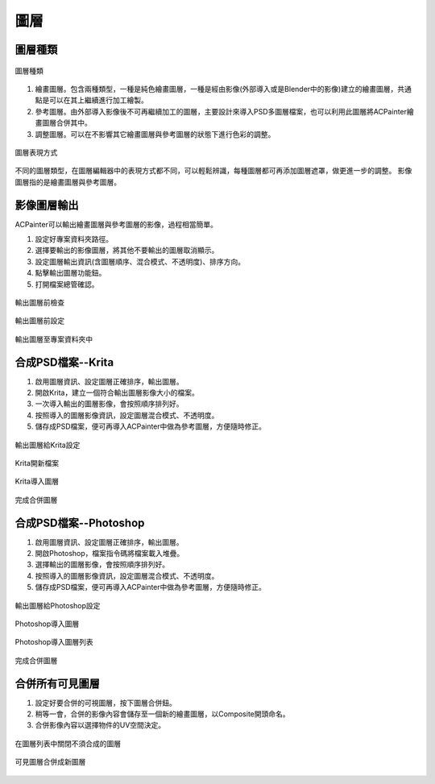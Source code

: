 *****
圖層
*****

圖層種類
==========
.. figure:: images/New_Layer.png
   :alt: New_Layer.png
   :width: 300px 
   :align: center

   圖層種類   
   
1. 繪畫圖層。包含兩種類型，一種是純色繪畫圖層，一種是經由影像(外部導入或是Blender中的影像)建立的繪畫圖層，共通點是可以在其上繼續進行加工繪製。
2. 參考圖層。由外部導入影像後不可再繼續加工的圖層，主要設計來導入PSD多圖層檔案，也可以利用此圖層將ACPainter繪畫圖層合併其中。
3. 調整圖層。可以在不影響其它繪畫圖層與參考圖層的狀態下進行色彩的調整。

.. figure:: images/New_Layer_type.png
   :alt: New_Layer_type.png
   :width: 300px 
   :align: center

   圖層表現方式

不同的圖層類型，在圖層編輯器中的表現方式都不同，可以輕鬆辨識，每種圖層都可再添加圖層遮罩，做更進一步的調整。
影像圖層指的是繪畫圖層與參考圖層。  


影像圖層輸出
=============
ACPainter可以輸出繪畫圖層與參考圖層的影像，過程相當簡單。

1.  設定好專案資料夾路徑。
2.  選擇要輸出的影像圖層，將其他不要輸出的圖層取消顯示。
3.  設定圖層輸出資訊(含圖層順序、混合模式、不透明度)、排序方向。
4.  點擊輸出圖層功能鈕。
5.  打開檔案總管確認。 

.. figure:: images/Layer_export.png
   :alt: Layer_export.png
   :align: center
   :width: 700px 

   輸出圖層前檢查

.. figure:: images/Layer_export_option.png
   :alt: Layer_export_option.png
   :align: center
   :width: 300px 

   輸出圖層前設定

.. figure:: images/Layer_export_file.png
   :alt: Layer_export_file.png
   :align: center
   :width: 500px

   輸出圖層至專案資料夾中

合成PSD檔案--Krita
====================
1. 啟用圖層資訊、設定圖層正確排序，輸出圖層。
2. 開啟Krita，建立一個符合輸出圖層影像大小的檔案。
3. 一次導入輸出的圖層影像，會按照順序排列好。
4. 按照導入的圖層影像資訊，設定圖層混合模式、不透明度。
5. 儲存成PSD檔案，便可再導入ACPainter中做為參考圖層，方便隨時修正。

.. figure:: images/Krita_import_00.png
   :alt: Krita_import_00.png
   :width: 300px 
   :align: center

   輸出圖層給Krita設定

.. figure:: images/Krita_import_01.png
   :alt: Krita_import_01.png
   :align: center
   :width: 400px 

   Krita開新檔案

.. figure:: images/Krita_import_02.png
   :alt: Krita_import_02.png
   :align: center
   :width: 400px 

   Krita導入圖層

.. figure:: images/Krita_import_03.png
   :alt: Krita_import_03.png
   :align: center
   :width: 700px 

   完成合併圖層

合成PSD檔案--Photoshop
=======================
1. 啟用圖層資訊、設定圖層正確排序，輸出圖層。
2. 開啟Photoshop，檔案\指令碼\將檔案載入堆疊。
3. 選擇輸出的圖層影像，會按照順序排列好。
4. 按照導入的圖層影像資訊，設定圖層混合模式、不透明度。
5. 儲存成PSD檔案，便可再導入ACPainter中做為參考圖層，方便隨時修正。

.. figure:: images/Photoshop_import_00.png
   :alt: Photoshop_import_00.png
   :width: 300px 
   :align: center

   輸出圖層給Photoshop設定

.. figure:: images/Photoshop_import_01.png
   :alt: Photoshop_import_01.png
   :align: center
   :height: 400px 

   Photoshop導入圖層

.. figure:: images/Photoshop_import_02.png
   :alt: Photoshop_import_02.png
   :align: center
   :width: 400px 

   Photoshop導入圖層列表

.. figure:: images/Photoshop_import_03.png
   :alt: Photoshop_import_03.png
   :align: center
   :width: 700px 

   完成合併圖層


合併所有可見圖層
=================
1. 設定好要合併的可視圖層，按下圖層合併鈕。
2. 稍等一會，合併的影像內容會儲存至一個新的繪畫圖層，以Composite開頭命名。
3. 合併影像內容以選擇物件的UV空間決定。

.. figure:: images/Render_Layer_01.png
   :alt: Render_Layer_01.png
   :align: center
   :width: 700px 

   在圖層列表中關閉不須合成的圖層

.. figure:: images/Render_Layer_02.png
   :alt: Render_Layer_02.png
   :align: center
   :width: 700px 

   可見圖層合併成新圖層

 


